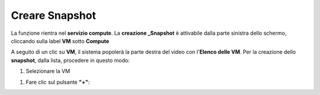 .. _Creare_Snapshot:

**Creare Snapshot**
===================
La funzione rientra nel **servizio compute**. La **creazione _Snapshot** è attivabile dalla parte
sinistra dello schermo, cliccando sulla label **VM** sotto **Compute**

.. image:: img/VM_innesco_crea.png

A seguito di un clic su **VM**, il sistema popolerà la
parte destra del video con l'**Elenco delle VM**.
Per la creazione dello **snapshot**, dalla lista, procedere in questo modo:

1. Selezionare la VM


1. Fare clic sul pulsante **"+"**:

.. image:: img/Add_VM.png


